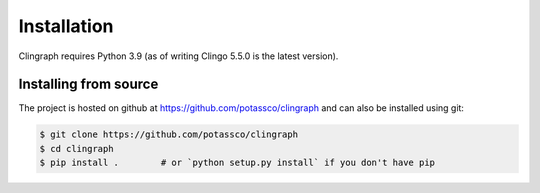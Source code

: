 Installation
############

Clingraph requires Python 3.9 (as of writing Clingo 5.5.0 is the
latest version). 

Installing from source
======================

The project is hosted on github at https://github.com/potassco/clingraph and can
also be installed using git:

.. code-block:: bash

    $ git clone https://github.com/potassco/clingraph
    $ cd clingraph
    $ pip install .        # or `python setup.py install` if you don't have pip